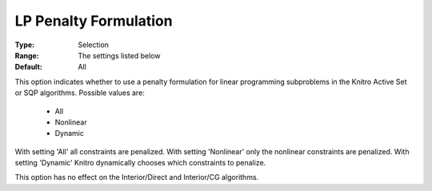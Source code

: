.. _option-KNITRO-lp_penalty_formulation:


LP Penalty Formulation
======================



:Type:	Selection	
:Range:	The settings listed below	
:Default:	All	



This option indicates whether to use a penalty formulation for linear programming subproblems in the Knitro Active Set or SQP algorithms. Possible values are:



    *	All
    *	Nonlinear
    *	Dynamic




With setting 'All' all constraints are penalized. With setting 'Nonlinear' only the nonlinear constraints are penalized. With setting 'Dynamic' Knitro dynamically chooses which constraints to penalize.





This option has no effect on the Interior/Direct and Interior/CG algorithms.




